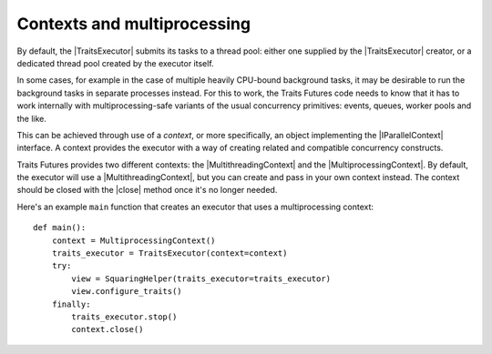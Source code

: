 ..
   (C) Copyright 2018-2021 Enthought, Inc., Austin, TX
   All rights reserved.

   This software is provided without warranty under the terms of the BSD
   license included in LICENSE.txt and may be redistributed only under
   the conditions described in the aforementioned license. The license
   is also available online at http://www.enthought.com/licenses/BSD.txt

   Thanks for using Enthought open source!

Contexts and multiprocessing
============================

By default, the |TraitsExecutor| submits its tasks to a thread pool: either
one supplied by the |TraitsExecutor| creator, or a dedicated thread pool
created by the executor itself.

In some cases, for example in the case of multiple heavily CPU-bound background
tasks, it may be desirable to run the background tasks in separate processes
instead. For this to work, the Traits Futures code needs to know that it has to
work internally with multiprocessing-safe variants of the usual concurrency
primitives: events, queues, worker pools and the like.

This can be achieved through use of a *context*, or more specifically,
an object implementing the |IParallelContext| interface. A context provides
the executor with a way of creating related and compatible
concurrency constructs.

Traits Futures provides two different contexts: the |MultithreadingContext|
and the |MultiprocessingContext|. By default, the executor will use a
|MultithreadingContext|, but you can create and pass in your own context
instead. The context should be closed with the |close| method once it's
no longer needed.

Here's an example ``main`` function that creates an executor that uses
a multiprocessing context::

    def main():
        context = MultiprocessingContext()
        traits_executor = TraitsExecutor(context=context)
        try:
            view = SquaringHelper(traits_executor=traits_executor)
            view.configure_traits()
        finally:
            traits_executor.stop()
            context.close()




..
   substitutions


.. |close| replace:: :meth:`~.IParallelContext.close`
.. |IParallelContext| replace:: :class:`~.IParallelContext`
.. |MultiprocessingContext| replace:: :class:`~.MultiprocessingContext`
.. |MultithreadingContext| replace:: :class:`~.MultithreadingContext`
.. |TraitsExecutor| replace:: :class:`~.TraitsExecutor`
